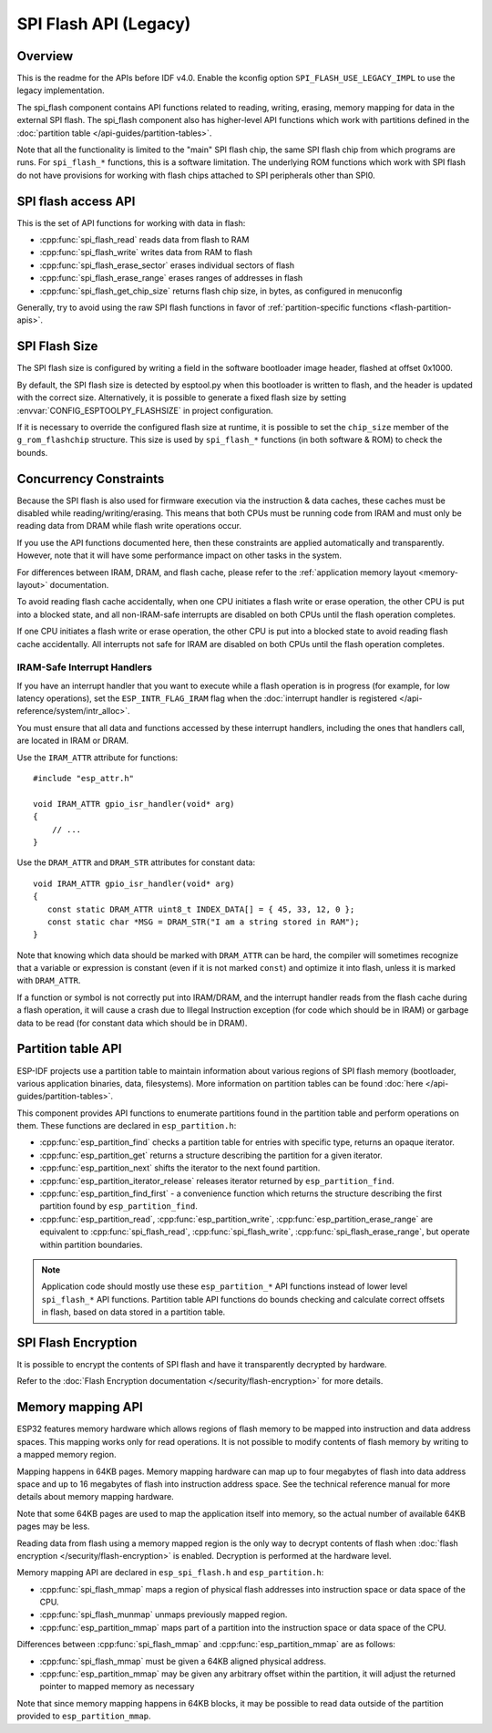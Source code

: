 SPI Flash API (Legacy)
========================

Overview
--------

This is the readme for the APIs before IDF v4.0. Enable the kconfig option ``SPI_FLASH_USE_LEGACY_IMPL`` to use the
legacy implementation.

The spi_flash component contains API functions related to reading, writing, erasing, memory mapping for data in the external SPI flash. The spi_flash component also has higher-level API functions which work with partitions defined in the :doc:`partition table </api-guides/partition-tables>`.

Note that all the functionality is limited to the "main" SPI flash chip, the same SPI flash chip from which programs are runs. For ``spi_flash_*`` functions, this is a software limitation. The underlying ROM functions which work with SPI flash do not have provisions for working with flash chips attached to SPI peripherals other than SPI0.

SPI flash access API
--------------------

This is the set of API functions for working with data in flash:

- :cpp:func:`spi_flash_read` reads data from flash to RAM
- :cpp:func:`spi_flash_write` writes data from RAM to flash
- :cpp:func:`spi_flash_erase_sector` erases individual sectors of flash
- :cpp:func:`spi_flash_erase_range` erases ranges of addresses in flash
- :cpp:func:`spi_flash_get_chip_size` returns flash chip size, in bytes, as configured in menuconfig

Generally, try to avoid using the raw SPI flash functions in favor of :ref:`partition-specific functions <flash-partition-apis>`.

SPI Flash Size
--------------

The SPI flash size is configured by writing a field in the software bootloader image header, flashed at offset 0x1000.

By default, the SPI flash size is detected by esptool.py when this bootloader is written to flash, and the header is updated with the correct size. Alternatively, it is possible to generate a fixed flash size by setting :envvar:`CONFIG_ESPTOOLPY_FLASHSIZE` in project configuration.

If it is necessary to override the configured flash size at runtime, it is possible to set the ``chip_size`` member of the ``g_rom_flashchip`` structure. This size is used by ``spi_flash_*`` functions (in both software & ROM) to check the bounds.

Concurrency Constraints
-----------------------

Because the SPI flash is also used for firmware execution via the instruction & data caches, these caches must be disabled while reading/writing/erasing. This means that both CPUs must be running code from IRAM and must only be reading data from DRAM while flash write operations occur.

If you use the API functions documented here, then these constraints are applied automatically and transparently. However, note that it will have some performance impact on other tasks in the system.

For differences between IRAM, DRAM, and flash cache, please refer to the :ref:`application memory layout <memory-layout>` documentation.

To avoid reading flash cache accidentally, when one CPU initiates a flash write or erase operation, the other CPU is put into a blocked state, and all non-IRAM-safe interrupts are disabled on both CPUs until the flash operation completes.

If one CPU initiates a flash write or erase operation, the other CPU is put into a blocked state to avoid reading flash cache accidentally. All interrupts not safe for IRAM are disabled on both CPUs until the flash operation completes.

.. _iram-safe-interrupt-handlers:

IRAM-Safe Interrupt Handlers
^^^^^^^^^^^^^^^^^^^^^^^^^^^^

If you have an interrupt handler that you want to execute while a flash operation is in progress (for example, for low latency operations), set the ``ESP_INTR_FLAG_IRAM`` flag when the :doc:`interrupt handler is registered </api-reference/system/intr_alloc>`.

You must ensure that all data and functions accessed by these interrupt handlers, including the ones that handlers call, are located in IRAM or DRAM.

Use the ``IRAM_ATTR`` attribute for functions::

    #include "esp_attr.h"

    void IRAM_ATTR gpio_isr_handler(void* arg)
    {
        // ...
    }

Use the ``DRAM_ATTR`` and ``DRAM_STR`` attributes for constant data::

    void IRAM_ATTR gpio_isr_handler(void* arg)
    {
       const static DRAM_ATTR uint8_t INDEX_DATA[] = { 45, 33, 12, 0 };
       const static char *MSG = DRAM_STR("I am a string stored in RAM");
    }

Note that knowing which data should be marked with ``DRAM_ATTR`` can be hard, the compiler will sometimes recognize that a variable or expression is constant (even if it is not marked ``const``) and optimize it into flash, unless it is marked with ``DRAM_ATTR``.

If a function or symbol is not correctly put into IRAM/DRAM, and the interrupt handler reads from the flash cache during a flash operation, it will cause a crash due to Illegal Instruction exception (for code which should be in IRAM) or garbage data to be read (for constant data which should be in DRAM).

.. _flash-partition-apis:

Partition table API
-------------------

ESP-IDF projects use a partition table to maintain information about various regions of SPI flash memory (bootloader, various application binaries, data, filesystems). More information on partition tables can be found :doc:`here </api-guides/partition-tables>`.

This component provides API functions to enumerate partitions found in the partition table and perform operations on them. These functions are declared in ``esp_partition.h``:

- :cpp:func:`esp_partition_find` checks a partition table for entries with specific type, returns an opaque iterator.
- :cpp:func:`esp_partition_get` returns a structure describing the partition for a given iterator.
- :cpp:func:`esp_partition_next` shifts the iterator to the next found partition.
- :cpp:func:`esp_partition_iterator_release` releases iterator returned by ``esp_partition_find``.
- :cpp:func:`esp_partition_find_first` - a convenience function which returns the structure describing the first partition found by ``esp_partition_find``.
- :cpp:func:`esp_partition_read`, :cpp:func:`esp_partition_write`, :cpp:func:`esp_partition_erase_range` are equivalent to :cpp:func:`spi_flash_read`, :cpp:func:`spi_flash_write`, :cpp:func:`spi_flash_erase_range`, but operate within partition boundaries.

.. note::
    Application code should mostly use these ``esp_partition_*`` API functions instead of lower level ``spi_flash_*`` API functions. Partition table API functions do bounds checking and calculate correct offsets in flash, based on data stored in a partition table.

SPI Flash Encryption
--------------------

It is possible to encrypt the contents of SPI flash and have it transparently decrypted by hardware.

Refer to the :doc:`Flash Encryption documentation </security/flash-encryption>` for more details.

Memory mapping API
------------------

ESP32 features memory hardware which allows regions of flash memory to be mapped into instruction and data address spaces. This mapping works only for read operations. It is not possible to modify contents of flash memory by writing to a mapped memory region.

Mapping happens in 64KB pages. Memory mapping hardware can map up to four megabytes of flash into data address space and up to 16 megabytes of flash into instruction address space. See the technical reference manual for more details about memory mapping hardware.

Note that some 64KB pages are used to map the application itself into memory, so the actual number of available 64KB pages may be less.

Reading data from flash using a memory mapped region is the only way to decrypt contents of flash when :doc:`flash encryption </security/flash-encryption>` is enabled. Decryption is performed at the hardware level.

Memory mapping API are declared in ``esp_spi_flash.h`` and ``esp_partition.h``:

- :cpp:func:`spi_flash_mmap` maps a region of physical flash addresses into instruction space or data space of the CPU.
- :cpp:func:`spi_flash_munmap` unmaps previously mapped region.
- :cpp:func:`esp_partition_mmap` maps part of a partition into the instruction space or data space of the CPU.

Differences between :cpp:func:`spi_flash_mmap` and :cpp:func:`esp_partition_mmap` are as follows:

- :cpp:func:`spi_flash_mmap` must be given a 64KB aligned physical address.
- :cpp:func:`esp_partition_mmap` may be given any arbitrary offset within the partition, it will adjust the returned pointer to mapped memory as necessary

Note that since memory mapping happens in 64KB blocks, it may be possible to read data outside of the partition provided to ``esp_partition_mmap``.
